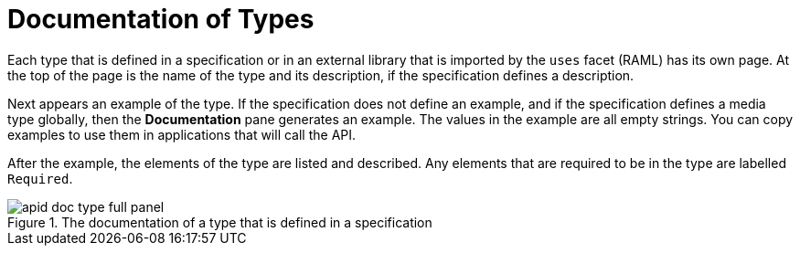 = Documentation of Types

Each type that is defined in a specification or in an external library that is imported by the `uses` facet (RAML) has its own page. At the top of the page is the name of the type and its description, if the specification defines a description.

Next appears an example of the type. If the specification does not define an example, and if the specification defines a media type globally, then the *Documentation* pane generates an example. The values in the example are all empty strings. You can copy examples to use them in applications that will call the API.

After the example, the elements of the type are listed and described. Any elements that are required to be in the type are labelled `Required`.

.The documentation of a type that is defined in a specification
image::apid-doc-type-full-panel.png[]
